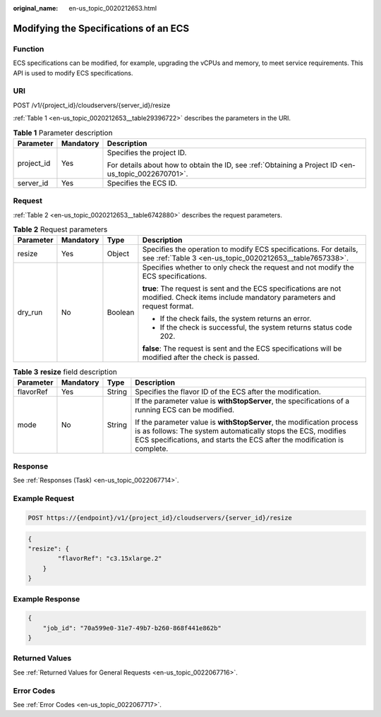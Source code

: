 :original_name: en-us_topic_0020212653.html

.. _en-us_topic_0020212653:

Modifying the Specifications of an ECS
======================================

Function
--------

ECS specifications can be modified, for example, upgrading the vCPUs and memory, to meet service requirements. This API is used to modify ECS specifications.

URI
---

POST /v1/{project_id}/cloudservers/{server_id}/resize

:ref:`Table 1 <en-us_topic_0020212653__table29396722>` describes the parameters in the URI.

.. _en-us_topic_0020212653__table29396722:

.. table:: **Table 1** Parameter description

   +-----------------------+-----------------------+-----------------------------------------------------------------------------------------------------+
   | Parameter             | Mandatory             | Description                                                                                         |
   +=======================+=======================+=====================================================================================================+
   | project_id            | Yes                   | Specifies the project ID.                                                                           |
   |                       |                       |                                                                                                     |
   |                       |                       | For details about how to obtain the ID, see :ref:`Obtaining a Project ID <en-us_topic_0022670701>`. |
   +-----------------------+-----------------------+-----------------------------------------------------------------------------------------------------+
   | server_id             | Yes                   | Specifies the ECS ID.                                                                               |
   +-----------------------+-----------------------+-----------------------------------------------------------------------------------------------------+

Request
-------

:ref:`Table 2 <en-us_topic_0020212653__table6742880>` describes the request parameters.

.. _en-us_topic_0020212653__table6742880:

.. table:: **Table 2** Request parameters

   +-----------------+-----------------+-----------------+-----------------------------------------------------------------------------------------------------------------------------------------+
   | Parameter       | Mandatory       | Type            | Description                                                                                                                             |
   +=================+=================+=================+=========================================================================================================================================+
   | resize          | Yes             | Object          | Specifies the operation to modify ECS specifications. For details, see :ref:`Table 3 <en-us_topic_0020212653__table7657338>`.           |
   +-----------------+-----------------+-----------------+-----------------------------------------------------------------------------------------------------------------------------------------+
   | dry_run         | No              | Boolean         | Specifies whether to only check the request and not modify the ECS specifications.                                                      |
   |                 |                 |                 |                                                                                                                                         |
   |                 |                 |                 | **true**: The request is sent and the ECS specifications are not modified. Check items include mandatory parameters and request format. |
   |                 |                 |                 |                                                                                                                                         |
   |                 |                 |                 | -  If the check fails, the system returns an error.                                                                                     |
   |                 |                 |                 | -  If the check is successful, the system returns status code 202.                                                                      |
   |                 |                 |                 |                                                                                                                                         |
   |                 |                 |                 | **false**: The request is sent and the ECS specifications will be modified after the check is passed.                                   |
   +-----------------+-----------------+-----------------+-----------------------------------------------------------------------------------------------------------------------------------------+

.. _en-us_topic_0020212653__table7657338:

.. table:: **Table 3** **resize** field description

   +-----------------+-----------------+-----------------+-------------------------------------------------------------------------------------------------------------------------------------------------------------------------------------------------------------------+
   | Parameter       | Mandatory       | Type            | Description                                                                                                                                                                                                       |
   +=================+=================+=================+===================================================================================================================================================================================================================+
   | flavorRef       | Yes             | String          | Specifies the flavor ID of the ECS after the modification.                                                                                                                                                        |
   +-----------------+-----------------+-----------------+-------------------------------------------------------------------------------------------------------------------------------------------------------------------------------------------------------------------+
   | mode            | No              | String          | If the parameter value is **withStopServer**, the specifications of a running ECS can be modified.                                                                                                                |
   |                 |                 |                 |                                                                                                                                                                                                                   |
   |                 |                 |                 | If the parameter value is **withStopServer**, the modification process is as follows: The system automatically stops the ECS, modifies ECS specifications, and starts the ECS after the modification is complete. |
   +-----------------+-----------------+-----------------+-------------------------------------------------------------------------------------------------------------------------------------------------------------------------------------------------------------------+

Response
--------

See :ref:`Responses (Task) <en-us_topic_0022067714>`.

Example Request
---------------

.. code-block:: text

   POST https://{endpoint}/v1/{project_id}/cloudservers/{server_id}/resize

.. code-block::

   {
   "resize": {
           "flavorRef": "c3.15xlarge.2"
       }
   }

Example Response
----------------

.. code-block::

   {
       "job_id": "70a599e0-31e7-49b7-b260-868f441e862b"
   }

Returned Values
---------------

See :ref:`Returned Values for General Requests <en-us_topic_0022067716>`.

Error Codes
-----------

See :ref:`Error Codes <en-us_topic_0022067717>`.
